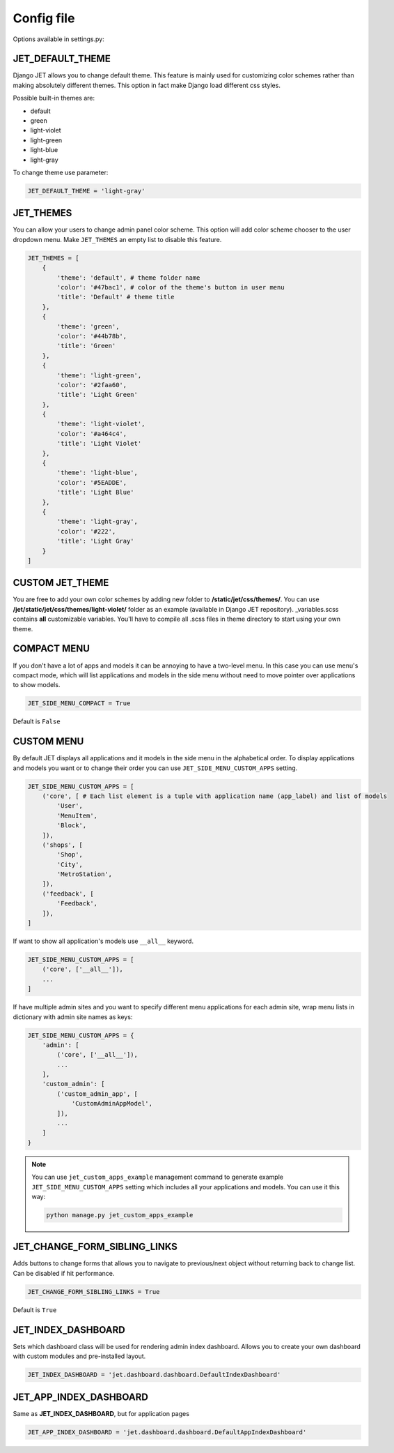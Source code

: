 Config file
===========

Options available in settings.py:

JET_DEFAULT_THEME
-----------------

Django JET allows you to change default theme. This feature is mainly used for customizing color schemes rather than
making absolutely different themes. This option in fact make Django load different css styles.

Possible built-in themes are:

* default
* green
* light-violet
* light-green
* light-blue
* light-gray

To change theme use parameter:

.. code:: python

    JET_DEFAULT_THEME = 'light-gray'

JET_THEMES
----------

.. image:: _static/themes.png
    :width: 100%

You can allow your users to change admin panel color scheme. This option will add color scheme chooser to the user dropdown menu. Make ``JET_THEMES`` an empty list to disable this feature.

.. code:: python

    JET_THEMES = [
        {
            'theme': 'default', # theme folder name
            'color': '#47bac1', # color of the theme's button in user menu
            'title': 'Default' # theme title
        },
        {
            'theme': 'green',
            'color': '#44b78b',
            'title': 'Green'
        },
        {
            'theme': 'light-green',
            'color': '#2faa60',
            'title': 'Light Green'
        },
        {
            'theme': 'light-violet',
            'color': '#a464c4',
            'title': 'Light Violet'
        },
        {
            'theme': 'light-blue',
            'color': '#5EADDE',
            'title': 'Light Blue'
        },
        {
            'theme': 'light-gray',
            'color': '#222',
            'title': 'Light Gray'
        }
    ]

CUSTOM JET_THEME
----------------

You are free to add your own color schemes by adding new folder to **/static/jet/css/themes/**.
You can use **/jet/static/jet/css/themes/light-violet/** folder as an example (available in Django JET repository).
_variables.scss contains **all** customizable variables. You'll have to compile all .scss files in theme directory
to start using your own theme.

COMPACT MENU
------------

.. image:: _static/side_menu_compact.png
    :width: 100%

If you don't have a lot of apps and models it can be annoying to have a two-level menu.
In this case you can use menu's compact mode, which will list applications and models in the side menu without need
to move pointer over applications to show models.

.. code:: python

    JET_SIDE_MENU_COMPACT = True

Default is ``False``

CUSTOM MENU
-----------

By default JET displays all applications and it models in the side menu in the alphabetical order.
To display applications and models you want or to change their order you can use ``JET_SIDE_MENU_CUSTOM_APPS`` setting.

.. code:: python

    JET_SIDE_MENU_CUSTOM_APPS = [
        ('core', [ # Each list element is a tuple with application name (app_label) and list of models
            'User',
            'MenuItem',
            'Block',
        ]),
        ('shops', [
            'Shop',
            'City',
            'MetroStation',
        ]),
        ('feedback', [
            'Feedback',
        ]),
    ]

If want to show all application's models use ``__all__`` keyword.

.. code:: python

    JET_SIDE_MENU_CUSTOM_APPS = [
        ('core', ['__all__']),
        ...
    ]

If have multiple admin sites and you want to specify different menu applications for each admin site, wrap menu lists
in dictionary with admin site names as keys:

.. code:: python

    JET_SIDE_MENU_CUSTOM_APPS = {
        'admin': [
            ('core', ['__all__']),
            ...
        ],
        'custom_admin': [
            ('custom_admin_app', [
                'CustomAdminAppModel',
            ]),
            ...
        ]
    }

.. note::

    You can use ``jet_custom_apps_example`` management command to generate example ``JET_SIDE_MENU_CUSTOM_APPS``
    setting which includes all your applications and models. You can use it this way:

    .. code:: python

        python manage.py jet_custom_apps_example

JET_CHANGE_FORM_SIBLING_LINKS
-----------------------------

.. image:: _static/change_form_sibling_links.png
    :width: 100%

Adds buttons to change forms that allows you to navigate to previous/next object without returning back to change list.
Can be disabled if hit performance.

.. code:: python

    JET_CHANGE_FORM_SIBLING_LINKS = True

Default is ``True``

JET_INDEX_DASHBOARD
-------------------

Sets which dashboard class will be used for rendering admin index dashboard. Allows you to create
your own dashboard with custom modules and pre-installed layout.

.. code:: python

    JET_INDEX_DASHBOARD = 'jet.dashboard.dashboard.DefaultIndexDashboard'

JET_APP_INDEX_DASHBOARD
-----------------------

Same as **JET_INDEX_DASHBOARD**, but for application pages

.. code:: python

    JET_APP_INDEX_DASHBOARD = 'jet.dashboard.dashboard.DefaultAppIndexDashboard'

